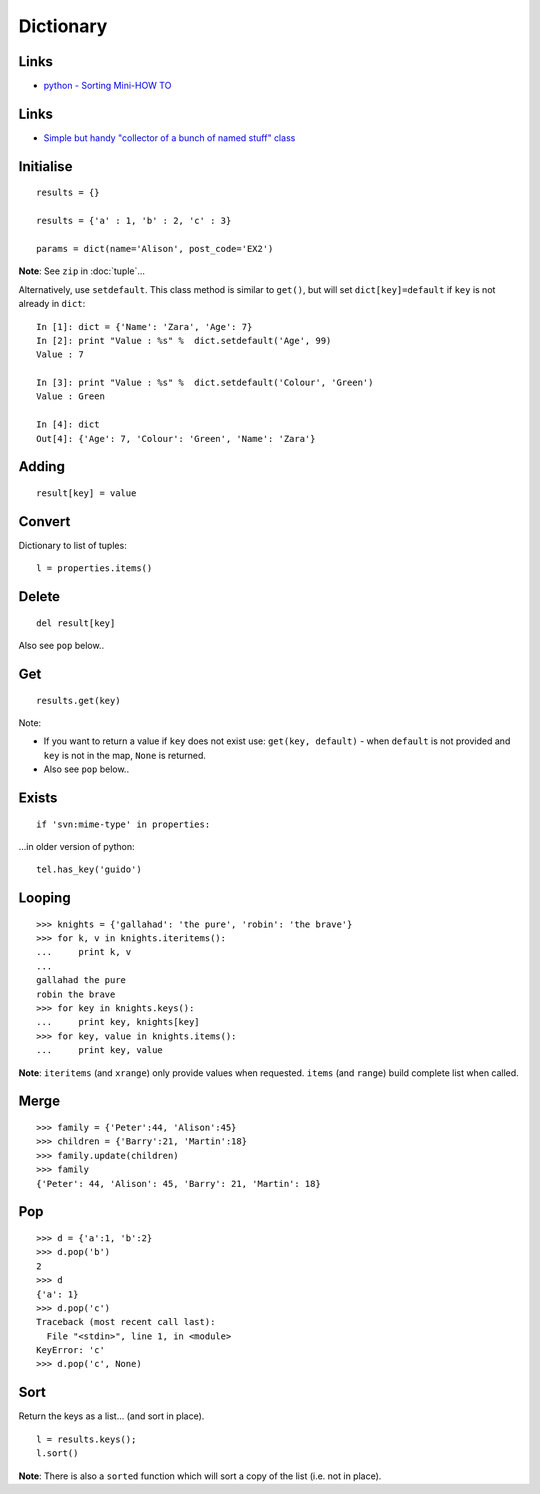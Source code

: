 Dictionary
**********

.. highlight:: python

Links
=====

- `python - Sorting Mini-HOW TO`_

Links
=====

- `Simple but handy "collector of a bunch of named stuff" class`_

Initialise
==========

::

  results = {}

  results = {'a' : 1, 'b' : 2, 'c' : 3}

  params = dict(name='Alison', post_code='EX2')

**Note**: See ``zip`` in :doc:`tuple`...

Alternatively, use ``setdefault``.  This class method is similar to ``get()``,
but will set ``dict[key]=default`` if ``key`` is not already in ``dict``:

::

  In [1]: dict = {'Name': 'Zara', 'Age': 7}
  In [2]: print "Value : %s" %  dict.setdefault('Age', 99)
  Value : 7

  In [3]: print "Value : %s" %  dict.setdefault('Colour', 'Green')
  Value : Green

  In [4]: dict
  Out[4]: {'Age': 7, 'Colour': 'Green', 'Name': 'Zara'}

Adding
======

::

  result[key] = value

Convert
=======

Dictionary to list of tuples:

::

  l = properties.items()

Delete
======

::

  del result[key]

Also see ``pop`` below..

Get
===

::

  results.get(key)

Note:

- If you want to return a value if ``key`` does not exist use:
  ``get(key, default)`` - when ``default`` is not provided and ``key`` is not
  in the map, ``None`` is returned.
- Also see ``pop`` below..

Exists
======

::

  if 'svn:mime-type' in properties:

...in older version of python:

::

  tel.has_key('guido')

Looping
=======

::

  >>> knights = {'gallahad': 'the pure', 'robin': 'the brave'}
  >>> for k, v in knights.iteritems():
  ...     print k, v
  ...
  gallahad the pure
  robin the brave
  >>> for key in knights.keys():
  ...     print key, knights[key]
  >>> for key, value in knights.items():
  ...     print key, value

**Note**: ``iteritems`` (and ``xrange``) only provide values when requested.
``items`` (and ``range``) build complete list when called.

Merge
=====

::

  >>> family = {'Peter':44, 'Alison':45}
  >>> children = {'Barry':21, 'Martin':18}
  >>> family.update(children)
  >>> family
  {'Peter': 44, 'Alison': 45, 'Barry': 21, 'Martin': 18}

Pop
===

::

  >>> d = {'a':1, 'b':2}
  >>> d.pop('b')
  2
  >>> d
  {'a': 1}
  >>> d.pop('c')
  Traceback (most recent call last):
    File "<stdin>", line 1, in <module>
  KeyError: 'c'
  >>> d.pop('c', None)

Sort
====

Return the keys as a list... (and sort in place).

::

  l = results.keys();
  l.sort()

**Note**: There is also a ``sorted`` function which will sort a copy of the
list (i.e. not in place).


.. _`python - Sorting Mini-HOW TO`: http://wiki.python.org/moin/HowTo/Sorting
.. _`Simple but handy "collector of a bunch of named stuff" class`: http://code.activestate.com/recipes/52308-the-simple-but-handy-collector-of-a-bunch-of-named/
